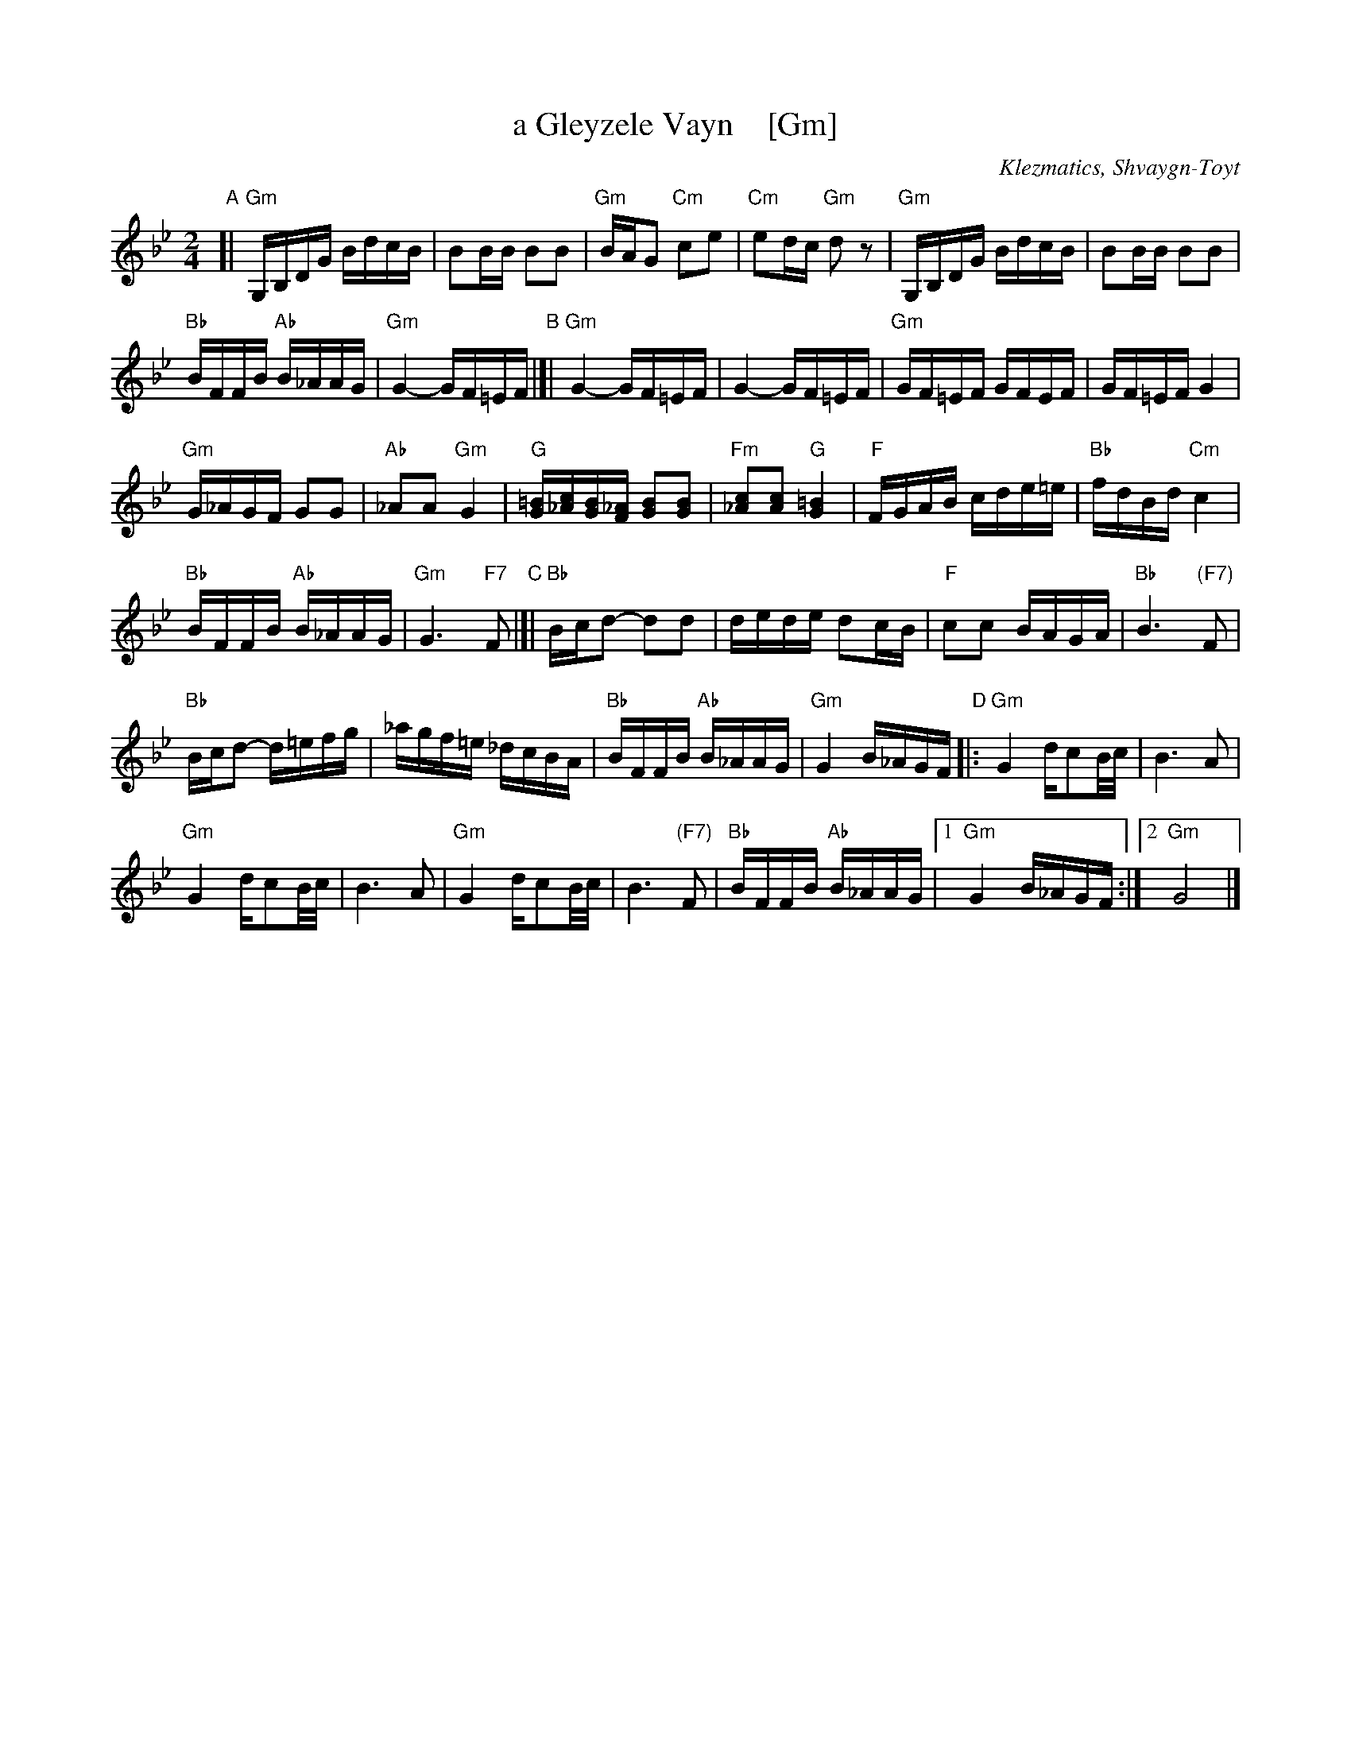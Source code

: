 X: 1
T: a Gleyzele Vayn    [Gm]
O: Klezmatics, Shvaygn-Toyt
S: From transcription by Steve Rauch
Z: 2015 John Chambers <jc:trillian.mit.edu>
R: freilach
M: 2/4
L: 1/16
K: Gm
"A"[|\
"Gm"G,B,DG BdcB | B2BB B2B2 |\
"Gm"BAG2 "Cm"c2e2 | "Cm"e2dc "Gm"d2z2 |\
"Gm"G,B,DG BdcB | B2BB B2B2 |
"Bb"BFFB "Ab"B_AAG | "Gm"G4- GF=EF \
"B"|[|\
"Gm"G4-GF=EF | G4-GF=EF |\
"Gm"GF=EF GFEF | GF=EF G4 |
"Gm"G_AGF G2G2 | "Ab"_A2A2 "Gm"G4 |\
"G"[=BG][c_A][BG][_AF] [B2G2][B2G2] | "Fm"[c2_A2][c2A2] "G"[=B4G4] |\
"F"FGAB cde=e | "Bb"fdBd "Cm"c4 |
"Bb"BFFB "Ab"B_AAG | "Gm"G6 "F7"F2 \
"C"|[|\
"Bb"Bcd2- d2d2 | dede d2cB |\
"F"c2c2 BAGA | "Bb"B6 "(F7)"F2 |
"Bb"Bcd2- d=efg | _agf=e _dcBA |\
"Bb"BFFB "Ab"B_AAG | "Gm"G4 B_AGF \
"D"|:\
"Gm"G4 dc2B/c/ | B6 A2 |
"Gm"G4 dc2B/c/ | B6 A2 |\
"Gm"G4 dc2B/c/ | B6 "(F7)"F2 |\
"Bb"BFFB "Ab"B_AAG |1 "Gm"G4 B_AGF :|2 "Gm"G8 |]
